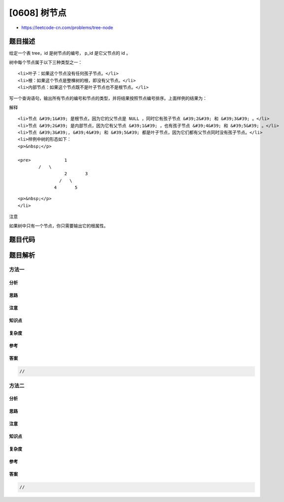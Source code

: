 [0608] 树节点
=============

-  https://leetcode-cn.com/problems/tree-node

题目描述
--------

.. raw:: html

   <p>

给定一个表 tree，id 是树节点的编号， p\_id 是它父节点的 id 。

.. raw:: html

   </p>

.. raw:: html

   <pre>+----+------+
   | id | p_id |
   +----+------+
   | 1  | null |
   | 2  | 1    |
   | 3  | 1    |
   | 4  | 2    |
   | 5  | 2    |
   +----+------+</pre>

.. raw:: html

   <p>

树中每个节点属于以下三种类型之一：

.. raw:: html

   </p>

.. raw:: html

   <ul>

::

    <li>叶子：如果这个节点没有任何孩子节点。</li>
    <li>根：如果这个节点是整棵树的根，即没有父节点。</li>
    <li>内部节点：如果这个节点既不是叶子节点也不是根节点。</li>

.. raw:: html

   </ul>

.. raw:: html

   <p>

 

.. raw:: html

   </p>

.. raw:: html

   <p>

写一个查询语句，输出所有节点的编号和节点的类型，并将结果按照节点编号排序。上面样例的结果为：

.. raw:: html

   </p>

.. raw:: html

   <p>

 

.. raw:: html

   </p>

.. raw:: html

   <pre>+----+------+
   | id | Type |
   +----+------+
   | 1  | Root |
   | 2  | Inner|
   | 3  | Leaf |
   | 4  | Leaf |
   | 5  | Leaf |
   +----+------+
   </pre>

.. raw:: html

   <p>

 

.. raw:: html

   </p>

.. raw:: html

   <p>

解释

.. raw:: html

   </p>

.. raw:: html

   <ul>

::

    <li>节点 &#39;1&#39; 是根节点，因为它的父节点是 NULL ，同时它有孩子节点 &#39;2&#39; 和 &#39;3&#39; 。</li>
    <li>节点 &#39;2&#39; 是内部节点，因为它有父节点 &#39;1&#39; ，也有孩子节点 &#39;4&#39; 和 &#39;5&#39; 。</li>
    <li>节点 &#39;3&#39;, &#39;4&#39; 和 &#39;5&#39; 都是叶子节点，因为它们都有父节点同时没有孩子节点。</li>
    <li>样例中树的形态如下：
    <p>&nbsp;</p>

    <pre>             1
            /   \
                      2       3
                    /   \
                  4       5

.. raw:: html

   </pre>

::

    <p>&nbsp;</p>
    </li>

.. raw:: html

   </ul>

.. raw:: html

   <p>

注意

.. raw:: html

   </p>

.. raw:: html

   <p>

如果树中只有一个节点，你只需要输出它的根属性。

.. raw:: html

   </p>

题目代码
--------

.. code:: cpp

题目解析
--------

方法一
~~~~~~

分析
^^^^

思路
^^^^

注意
^^^^

知识点
^^^^^^

复杂度
^^^^^^

参考
^^^^

答案
^^^^

.. code:: cpp

    //

方法二
~~~~~~

分析
^^^^

思路
^^^^

注意
^^^^

知识点
^^^^^^

复杂度
^^^^^^

参考
^^^^

答案
^^^^

.. code:: cpp

    //
